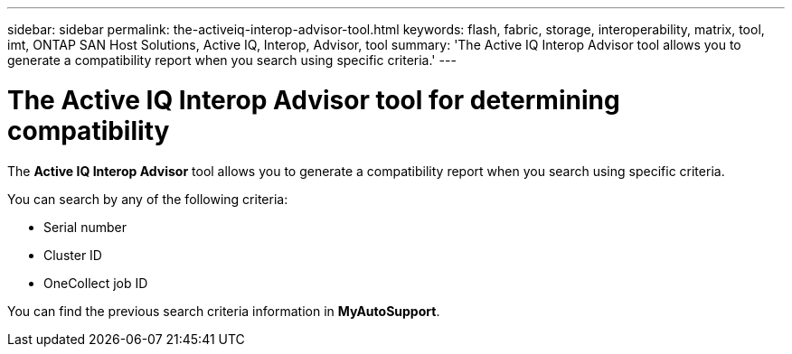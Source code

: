 ---
sidebar: sidebar
permalink: the-activeiq-interop-advisor-tool.html
keywords: flash, fabric, storage, interoperability, matrix, tool, imt, ONTAP SAN Host Solutions, Active IQ, Interop, Advisor, tool
summary:  'The Active IQ Interop Advisor tool allows you to generate a compatibility report when you search using specific criteria.'
---

= The Active IQ Interop Advisor tool for determining compatibility
:icons: font
:imagesdir: ./media/

[.lead]
The *Active IQ Interop Advisor* tool allows you to generate a compatibility report when you search using specific criteria.

You can search by any of the following criteria:

* Serial number
* Cluster ID
* OneCollect job ID

You can find the previous search criteria information in *MyAutoSupport*.
